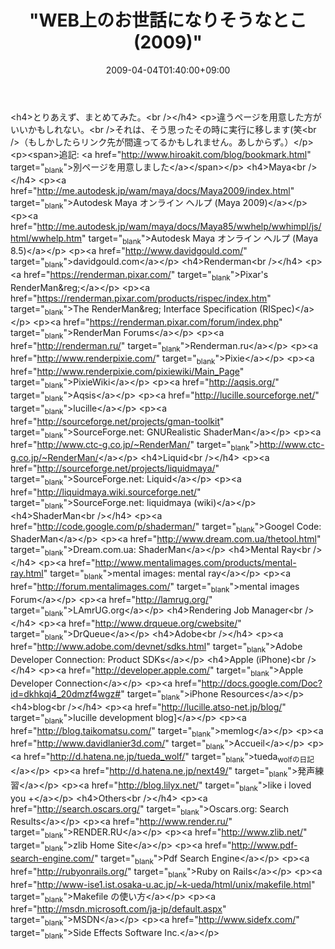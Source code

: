 #+TITLE: "WEB上のお世話になりそうなとこ(2009)"
#+DATE: 2009-04-04T01:40:00+09:00
#+DRAFT: false
#+TAGS: 過去記事インポート

<h4>とりあえず、まとめてみた。<br /></h4>
<p>違うページを用意した方がいいかもしれない。<br />それは、そう思ったその時に実行に移します(笑<br />（もしかしたらリンク先が間違ってるかもしれません。あしからず。）</p>
<p><span>追記: <a href="http://www.hiroakit.com/blog/bookmark.html" target="_blank">別ページを用意しました</a></span></p>
<h4>Maya<br /></h4>
<p><a href="http://me.autodesk.jp/wam/maya/docs/Maya2009/index.html" target="_blank">Autodesk Maya オンライン ヘルプ (Maya 2009)</a></p>
<p><a href="http://me.autodesk.jp/wam/maya/docs/Maya85/wwhelp/wwhimpl/js/html/wwhelp.htm" target="_blank">Autodesk Maya オンライン ヘルプ (Maya 8.5)</a></p>
<p><a href="http://www.davidgould.com/" target="_blank">davidgould.com</a></p>
<h4>Renderman<br /></h4>
<p><a href="https://renderman.pixar.com/" target="_blank">Pixar's RenderMan&reg;</a></p>
<p><a href="https://renderman.pixar.com/products/rispec/index.htm" target="_blank">The RenderMan&reg; Interface Specification (RISpec)</a></p>
<p><a href="https://renderman.pixar.com/forum/index.php" target="_blank">RenderMan Forums</a></p>
<p><a href="http://renderman.ru/" target="_blank">Renderman.ru</a></p>
<p><a href="http://www.renderpixie.com/" target="_blank">Pixie</a></p>
<p><a href="http://www.renderpixie.com/pixiewiki/Main_Page" target="_blank">PixieWiki</a></p>
<p><a href="http://aqsis.org/" target="_blank">Aqsis</a></p>
<p><a href="http://lucille.sourceforge.net/" target="_blank">lucille</a></p>
<p><a href="http://sourceforge.net/projects/gman-toolkit" target="_blank">SourceForge.net: GNURealistic ShaderMan</a></p>
<p><a href="http://www.ctc-g.co.jp/~RenderMan/" target="_blank">http://www.ctc-g.co.jp/~RenderMan/</a></p>
<h4>Liquid<br /></h4>
<p><a href="http://sourceforge.net/projects/liquidmaya/" target="_blank">SourceForge.net: Liquid</a></p>
<p><a href="http://liquidmaya.wiki.sourceforge.net/" target="_blank">SourceForge.net: liquidmaya (wiki)</a></p>
<h4>ShaderMan<br /></h4>
<p><a href="http://code.google.com/p/shaderman/" target="_blank">Googel Code: ShaderMan</a></p>
<p><a href="http://www.dream.com.ua/thetool.html" target="_blank">Dream.com.ua: ShaderMan</a></p>
<h4>Mental Ray<br /></h4>
<p><a href="http://www.mentalimages.com/products/mental-ray.html" target="_blank">mental images: mental ray</a></p>
<p><a href="http://forum.mentalimages.com/" target="_blank">mental images Forum</a></p>
<p><a href="http://lamrug.org/" target="_blank">LAmrUG.org</a></p>
<h4>Rendering Job Manager<br /></h4>
<p><a href="http://www.drqueue.org/cwebsite/" target="_blank">DrQueue</a></p>
<h4>Adobe<br /></h4>
<p><a href="http://www.adobe.com/devnet/sdks.html" target="_blank">Adobe Developer Connection: Product SDKs</a></p>
<h4>Apple (iPhone)<br /></h4>
<p><a href="http://developer.apple.com/" target="_blank">Apple Developer Connection</a></p>
<p><a href="http://docs.google.com/Doc?id=dkhkqj4_20dmzf4wgz#" target="_blank">iPhone Resources</a></p>
<h4>blog<br /></h4>
<p><a href="http://lucille.atso-net.jp/blog/" target="_blank">lucille development blog]</a></p>
<p><a href="http://blog.taikomatsu.com/" target="_blank">memlog</a></p>
<p><a href="http://www.davidlanier3d.com/" target="_blank">Accueil</a></p>
<p><a href="http://d.hatena.ne.jp/tueda_wolf/" target="_blank">tueda_wolfの日記</a></p>
<p><a href="http://d.hatena.ne.jp/next49/" target="_blank">発声練習</a></p>
<p><a href="http://blog.lilyx.net/" target="_blank">like i loved you +</a></p>
<h4>Others<br /></h4>
<p><a href="http://search.oscars.org/" target="_blank">Oscars.org: Search Results</a></p>
<p><a href="http://www.render.ru/" target="_blank">RENDER.RU</a></p>
<p><a href="http://www.zlib.net/" target="_blank">zlib Home Site</a></p>
<p><a href="http://www.pdf-search-engine.com/" target="_blank">Pdf Search Engine</a></p>
<p><a href="http://rubyonrails.org/" target="_blank">Ruby on Rails</a></p>
<p><a href="http://www-ise1.ist.osaka-u.ac.jp/~k-ueda/html/unix/makefile.html" target="_blank">Makefile の使い方</a></p>
<p><a href="http://msdn.microsoft.com/ja-jp/default.aspx" target="_blank">MSDN</a></p>
<p><a href="http://www.sidefx.com/" target="_blank">Side Effects Software Inc.</a></p>
